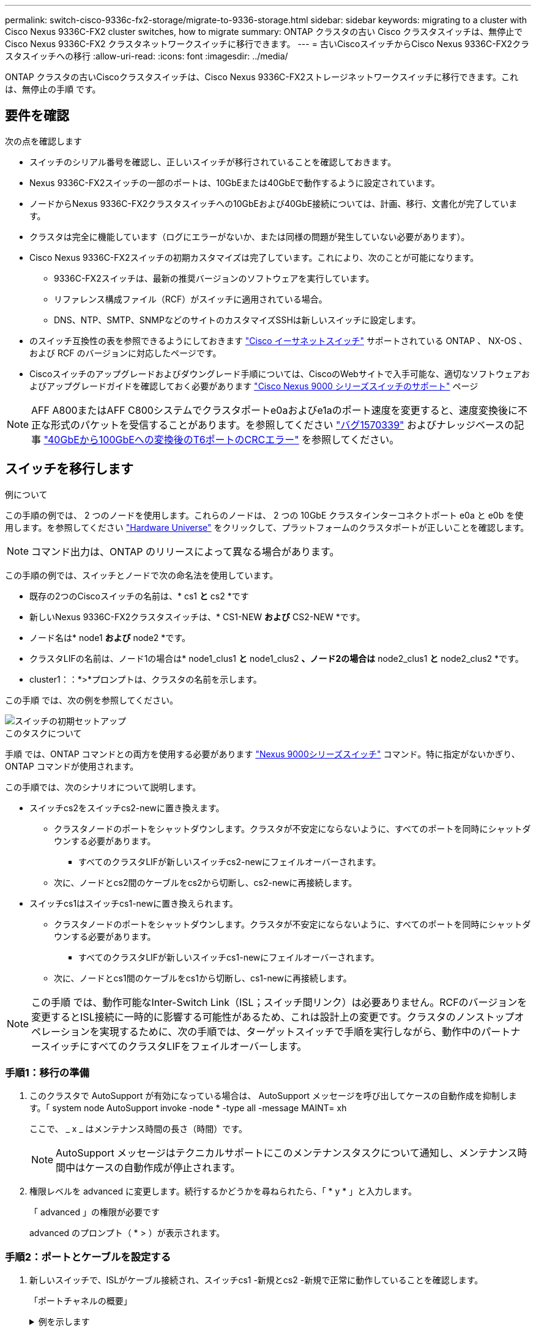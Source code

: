 ---
permalink: switch-cisco-9336c-fx2-storage/migrate-to-9336-storage.html 
sidebar: sidebar 
keywords: migrating to a cluster with Cisco Nexus 9336C-FX2 cluster switches, how to migrate 
summary: ONTAP クラスタの古い Cisco クラスタスイッチは、無停止で Cisco Nexus 9336C-FX2 クラスタネットワークスイッチに移行できます。 
---
= 古いCiscoスイッチからCisco Nexus 9336C-FX2クラスタスイッチへの移行
:allow-uri-read: 
:icons: font
:imagesdir: ../media/


[role="lead"]
ONTAP クラスタの古いCiscoクラスタスイッチは、Cisco Nexus 9336C-FX2ストレージネットワークスイッチに移行できます。これは、無停止の手順 です。



== 要件を確認

次の点を確認します

* スイッチのシリアル番号を確認し、正しいスイッチが移行されていることを確認しておきます。
* Nexus 9336C-FX2スイッチの一部のポートは、10GbEまたは40GbEで動作するように設定されています。
* ノードからNexus 9336C-FX2クラスタスイッチへの10GbEおよび40GbE接続については、計画、移行、文書化が完了しています。
* クラスタは完全に機能しています（ログにエラーがないか、または同様の問題が発生していない必要があります）。
* Cisco Nexus 9336C-FX2スイッチの初期カスタマイズは完了しています。これにより、次のことが可能になります。
+
** 9336C-FX2スイッチは、最新の推奨バージョンのソフトウェアを実行しています。
** リファレンス構成ファイル（RCF）がスイッチに適用されている場合。
** DNS、NTP、SMTP、SNMPなどのサイトのカスタマイズSSHは新しいスイッチに設定します。


* のスイッチ互換性の表を参照できるようにしておきます https://mysupport.netapp.com/site/info/cisco-ethernet-switch["Cisco イーサネットスイッチ"^] サポートされている ONTAP 、 NX-OS 、および RCF のバージョンに対応したページです。
* Ciscoスイッチのアップグレードおよびダウングレード手順については、CiscoのWebサイトで入手可能な、適切なソフトウェアおよびアップグレードガイドを確認しておく必要があります https://www.cisco.com/c/en/us/support/switches/nexus-9000-series-switches/series.html["Cisco Nexus 9000 シリーズスイッチのサポート"^] ページ



NOTE: AFF A800またはAFF C800システムでクラスタポートe0aおよびe1aのポート速度を変更すると、速度変換後に不正な形式のパケットを受信することがあります。を参照してください  https://mysupport.netapp.com/site/bugs-online/product/ONTAP/BURT/1570339["バグ1570339"^] およびナレッジベースの記事 https://kb.netapp.com/onprem/ontap/hardware/CRC_errors_on_T6_ports_after_converting_from_40GbE_to_100GbE["40GbEから100GbEへの変換後のT6ポートのCRCエラー"^] を参照してください。



== スイッチを移行します

.例について
この手順の例では、 2 つのノードを使用します。これらのノードは、 2 つの 10GbE クラスタインターコネクトポート e0a と e0b を使用します。を参照してください https://hwu.netapp.com/["Hardware Universe"^] をクリックして、プラットフォームのクラスタポートが正しいことを確認します。


NOTE: コマンド出力は、ONTAP のリリースによって異なる場合があります。

この手順の例では、スイッチとノードで次の命名法を使用しています。

* 既存の2つのCiscoスイッチの名前は、* cs1 *と* cs2 *です
* 新しいNexus 9336C-FX2クラスタスイッチは、* CS1-NEW *および* CS2-NEW *です。
* ノード名は* node1 *および* node2 *です。
* クラスタLIFの名前は、ノード1の場合は* node1_clus1 *と* node1_clus2 *、ノード2の場合は* node2_clus1 *と* node2_clus2 *です。
* cluster1：：*>*プロンプトは、クラスタの名前を示します。


この手順 では、次の例を参照してください。

image::../media/Initial_setup.png[スイッチの初期セットアップ]

.このタスクについて
手順 では、ONTAP コマンドとの両方を使用する必要があります https://www.cisco.com/c/en/us/support/switches/nexus-9000-series-switches/series.html["Nexus 9000シリーズスイッチ"^] コマンド。特に指定がないかぎり、ONTAP コマンドが使用されます。

この手順では、次のシナリオについて説明します。

* スイッチcs2をスイッチcs2-newに置き換えます。
+
** クラスタノードのポートをシャットダウンします。クラスタが不安定にならないように、すべてのポートを同時にシャットダウンする必要があります。
+
*** すべてのクラスタLIFが新しいスイッチcs2-newにフェイルオーバーされます。


** 次に、ノードとcs2間のケーブルをcs2から切断し、cs2-newに再接続します。


* スイッチcs1はスイッチcs1-newに置き換えられます。
+
** クラスタノードのポートをシャットダウンします。クラスタが不安定にならないように、すべてのポートを同時にシャットダウンする必要があります。
+
*** すべてのクラスタLIFが新しいスイッチcs1-newにフェイルオーバーされます。


** 次に、ノードとcs1間のケーブルをcs1から切断し、cs1-newに再接続します。





NOTE: この手順 では、動作可能なInter-Switch Link（ISL；スイッチ間リンク）は必要ありません。RCFのバージョンを変更するとISL接続に一時的に影響する可能性があるため、これは設計上の変更です。クラスタのノンストップオペレーションを実現するために、次の手順では、ターゲットスイッチで手順を実行しながら、動作中のパートナースイッチにすべてのクラスタLIFをフェイルオーバーします。



=== 手順1：移行の準備

. このクラスタで AutoSupport が有効になっている場合は、 AutoSupport メッセージを呼び出してケースの自動作成を抑制します。「 system node AutoSupport invoke -node * -type all -message MAINT= xh
+
ここで、 _ x _ はメンテナンス時間の長さ（時間）です。

+

NOTE: AutoSupport メッセージはテクニカルサポートにこのメンテナンスタスクについて通知し、メンテナンス時間中はケースの自動作成が停止されます。

. 権限レベルを advanced に変更します。続行するかどうかを尋ねられたら、「 * y * 」と入力します。
+
「 advanced 」の権限が必要です

+
advanced のプロンプト（ * > ）が表示されます。





=== 手順2：ポートとケーブルを設定する

. 新しいスイッチで、ISLがケーブル接続され、スイッチcs1 -新規とcs2 -新規で正常に動作していることを確認します。
+
「ポートチャネルの概要」

+
.例を示します
[%collapsible]
====
[listing, subs="+quotes"]
----
cs1-new# *show port-channel summary*
Flags:  D - Down        P - Up in port-channel (members)
        I - Individual  H - Hot-standby (LACP only)
        s - Suspended   r - Module-removed
        b - BFD Session Wait
        S - Switched    R - Routed
        U - Up (port-channel)
        p - Up in delay-lacp mode (member)
        M - Not in use. Min-links not met
--------------------------------------------------------------------------------
Group Port-       Type     Protocol  Member Ports
      Channel
--------------------------------------------------------------------------------
1     Po1(SU)     Eth      LACP      Eth1/35(P)   Eth1/36(P)

cs2-new# *show port-channel summary*
Flags:  D - Down        P - Up in port-channel (members)
        I - Individual  H - Hot-standby (LACP only)
        s - Suspended   r - Module-removed
        b - BFD Session Wait
        S - Switched    R - Routed
        U - Up (port-channel)
        p - Up in delay-lacp mode (member)
        M - Not in use. Min-links not met
--------------------------------------------------------------------------------
Group Port-       Type     Protocol  Member Ports
      Channel
--------------------------------------------------------------------------------
1     Po1(SU)     Eth      LACP      Eth1/35(P)   Eth1/36(P)
----
====
. 既存のクラスタスイッチに接続されている各ノードのクラスタポートを表示します。
+
「 network device-discovery show 」のように表示されます

+
.例を示します
[%collapsible]
====
[listing, subs="+quotes"]
----
cluster1::*> *network device-discovery show -protocol cdp*
Node/       Local  Discovered
Protocol    Port   Device (LLDP: ChassisID)  Interface         Platform
----------- ------ ------------------------- ----------------  ----------------
node1      /cdp
            e0a    cs1                       Ethernet1/1        N5K-C5596UP
            e0b    cs2                       Ethernet1/2        N5K-C5596UP
node2      /cdp
            e0a    cs1                       Ethernet1/1        N5K-C5596UP
            e0b    cs2                       Ethernet1/2        N5K-C5596UP
----
====
. 各クラスタポートの管理ステータスまたは動作ステータスを確認します。
+
.. すべてのクラスタポートが正常な状態であることを確認します。
+
「 network port show -ipspace cluster 」のように表示されます

+
.例を示します
[%collapsible]
====
[listing, subs="+quotes"]
----
cluster1::*> *network port show -ipspace Cluster*

Node: node1
                                                                       Ignore
                                                  Speed(Mbps) Health   Health
Port      IPspace      Broadcast Domain Link MTU  Admin/Oper  Status   Status
--------- ------------ ---------------- ---- ---- ----------- -------- ------
e0a       Cluster      Cluster          up   9000  auto/10000 healthy  false
e0b       Cluster      Cluster          up   9000  auto/10000 healthy  false

Node: node2
                                                                       Ignore
                                                  Speed(Mbps) Health   Health
Port      IPspace      Broadcast Domain Link MTU  Admin/Oper  Status   Status
--------- ------------ ---------------- ---- ---- ----------- -------- ------
e0a       Cluster      Cluster          up   9000  auto/10000 healthy  false
e0b       Cluster      Cluster          up   9000  auto/10000 healthy  false
----
====
.. すべてのクラスタインターフェイス（LIF）がそれぞれのホームポートにあることを確認します。
+
「 network interface show -vserver Cluster 」のように表示されます

+
.例を示します
[%collapsible]
====
[listing, subs="+quotes"]
----
cluster1::*> *network interface show -vserver Cluster*

            Logical      Status     Network            Current     Current Is
Vserver     Interface    Admin/Oper Address/Mask       Node        Port    Home
----------- -----------  ---------- ------------------ ----------- ------- ----
Cluster
            node1_clus1  up/up      169.254.209.69/16  node1       e0a     true
            node1_clus2  up/up      169.254.49.125/16  node1       e0b     true
            node2_clus1  up/up      169.254.47.194/16  node2       e0a     true
            node2_clus2  up/up      169.254.19.183/16  node2       e0b     true
----
====
.. クラスタが両方のクラスタスイッチの情報を表示していることを確認します。
+
system cluster-switch show -is-monitoring enabled-operational true を使用します

+
.例を示します
[%collapsible]
====
[listing, subs="+quotes"]
----
cluster1::*> *system cluster-switch show -is-monitoring-enabled-operational true*
Switch                      Type               Address          Model
--------------------------- ------------------ ---------------- ---------------
cs1                         cluster-network    10.233.205.92    N5K-C5596UP
      Serial Number: FOXXXXXXXGS
       Is Monitored: true
             Reason: None
   Software Version: Cisco Nexus Operating System (NX-OS) Software, Version
                     9.3(4)
     Version Source: CDP

cs2                         cluster-network     10.233.205.93   N5K-C5596UP
      Serial Number: FOXXXXXXXGD
       Is Monitored: true
             Reason: None
   Software Version: Cisco Nexus Operating System (NX-OS) Software, Version
                     9.3(4)
     Version Source: CDP
----
====


. クラスタ LIF で自動リバートを無効にします。
+
この手順で自動リバートを無効にしても、クラスタLIFはホームポートに自動的に戻りません。これらは現在のポートで稼働している間も維持されます。

+
network interface modify -vserver Cluster -lif *-auto-revert false

+

NOTE: 自動リバートを無効にすると、あとでスイッチポートがシャットダウンされた場合にのみ、ONTAPがクラスタLIFをフェイルオーバーします。

. クラスタスイッチcs2で、クラスタLIFをフェイルオーバーするために、*すべての*ノードのクラスタポートに接続されているポートをシャットダウンします。
+
[listing, subs="+quotes"]
----
cs2(config)# *interface eth1/1-1/2*
cs2(config-if-range)# *shutdown*
----
. クラスタスイッチcs1でホストされているポートにクラスタLIFがフェイルオーバーされたことを確認します。これには数秒かかることがあります。
+
「 network interface show -vserver Cluster 」のように表示されます

+
.例を示します
[%collapsible]
====
[listing, subs="+quotes"]
----
cluster1::*> *network interface show -vserver Cluster*
            Logical       Status     Network            Current    Current Is
Vserver     Interface     Admin/Oper Address/Mask       Node       Port    Home
----------- ------------- ---------- ------------------ ---------- ------- ----
Cluster
            node1_clus1   up/up      169.254.3.4/16     node1      e0a     true
            node1_clus2   up/up      169.254.3.5/16     node1      e0a     false
            node2_clus1   up/up      169.254.3.8/16     node2      e0a     true
            node2_clus2   up/up      169.254.3.9/16     node2      e0a     false
----
====
. クラスタが正常であることを確認します。
+
「 cluster show 」を参照してください

+
.例を示します
[%collapsible]
====
[listing, subs="+quotes"]
----
cluster1::*> cluster show
Node       Health  Eligibility   Epsilon
---------- ------- ------------- -------
node1      true    true          false
node2      true    true          false
----
====
. すべてのクラスタノード接続ケーブルを古いcs2スイッチから新しいcs2-newスイッチに移動します。
+
*クラスタノード接続ケーブルをcs2-newスイッチに移動*

+
image::../media/new_switch_cs1.png[クラスタノードの接続ケーブルをcs2-newスイッチに移動しました]

. ネットワーク接続のヘルスがcs2に移動されたことを確認します。
+
「 network port show -ipspace cluster 」のように表示されます

+
.例を示します
[%collapsible]
====
[listing, subs="+quotes"]
----
cluster1::*> *network port show -ipspace Cluster*

Node: node1
                                                                       Ignore
                                                  Speed(Mbps) Health   Health
Port      IPspace      Broadcast Domain Link MTU  Admin/Oper  Status   Status
--------- ------------ ---------------- ---- ---- ----------- -------- ------
e0a       Cluster      Cluster          up   9000  auto/10000 healthy  false
e0b       Cluster      Cluster          up   9000  auto/10000 healthy  false

Node: node2
                                                                       Ignore
                                                  Speed(Mbps) Health   Health
Port      IPspace      Broadcast Domain Link MTU  Admin/Oper  Status   Status
--------- ------------ ---------------- ---- ---- ----------- -------- ------
e0a       Cluster      Cluster          up   9000  auto/10000 healthy  false
e0b       Cluster      Cluster          up   9000  auto/10000 healthy  false
----
====
+
移動されたすべてのクラスタポートが稼働している必要があります。

. クラスタポートのネイバー情報を確認します。
+
「 network device-discovery show -protocol cdp 」と入力します

+
.例を示します
[%collapsible]
====
[listing, subs="+quotes"]
----
cluster1::*> *network device-discovery show -protocol cdp*

Node/       Local  Discovered
Protocol    Port   Device (LLDP: ChassisID)  Interface      Platform
----------- ------ ------------------------- -------------  --------------
node1      /cdp
            e0a    cs1                       Ethernet1/1    N5K-C5596UP
            e0b    cs2-new                   Ethernet1/1/1  N9K-C9336C-FX2

node2      /cdp
            e0a    cs1                       Ethernet1/2    N5K-C5596UP
            e0b    cs2-new                   Ethernet1/1/2  N9K-C9336C-FX2
----
====
+
移動したクラスタポートがcs2新しいスイッチをネイバーとして認識していることを確認します。

. スイッチcs2-newから見たスイッチポート接続を確認します。
+
[listing, subs="+quotes"]
----
cs2-new# *show interface brief*
cs2-new# *show cdp neighbors*
----
. クラスタスイッチcs1で、クラスタLIFをフェイルオーバーするために、*すべての*ノードのクラスタポートに接続されているポートをシャットダウンします。
+
[listing, subs="+quotes"]
----
cs1(config)# *interface eth1/1-1/2*
cs1(config-if-range)# *shutdown*
----
+
すべてのクラスタLIFがcs2-newスイッチにフェイルオーバーされます。

. スイッチcs2-newでホストされているポートにクラスタLIFがフェイルオーバーしたことを確認します。この処理には数秒かかることがあります。
+
「 network interface show -vserver Cluster 」のように表示されます

+
.例を示します
[%collapsible]
====
[listing, subs="+quotes"]
----
cluster1::*> *network interface show -vserver Cluster*
            Logical      Status     Network            Current     Current Is
Vserver     Interfac     Admin/Oper Address/Mask       Node        Port    Home
----------- ------------ ---------- ------------------ ----------- ------- ----
Cluster
            node1_clus1  up/up      169.254.3.4/16     node1       e0b     false
            node1_clus2  up/up      169.254.3.5/16     node1       e0b     true
            node2_clus1  up/up      169.254.3.8/16     node2       e0b     false
            node2_clus2  up/up      169.254.3.9/16     node2       e0b     true
----
====
. クラスタが正常であることを確認します。
+
「 cluster show 」を参照してください

+
.例を示します
[%collapsible]
====
[listing, subs="+quotes"]
----
cluster1::*> *cluster show*
Node       Health  Eligibility   Epsilon
---------- ------- ------------- -------
node1      true    true          false
node2      true    true          false
----
====
. クラスタノード接続ケーブルをcs1から新しいcs1-newスイッチに移動します。
+
*クラスタノード接続ケーブルをcs1-newスイッチに移動*

+
image::../media/new_switch_cs2.png[クラスタノードの接続ケーブルをcs1-newスイッチに移動しました]

. ネットワーク接続のヘルスがcs1に移動されていることを確認します。NEW：
+
「 network port show -ipspace cluster 」のように表示されます

+
.例を示します
[%collapsible]
====
[listing, subs="+quotes"]
----
cluster1::*> *network port show -ipspace Cluster*

Node: node1
                                                                       Ignore
                                                  Speed(Mbps) Health   Health
Port      IPspace      Broadcast Domain Link MTU  Admin/Oper  Status   Status
--------- ------------ ---------------- ---- ---- ----------- -------- ------
e0a       Cluster      Cluster          up   9000  auto/10000 healthy  false
e0b       Cluster      Cluster          up   9000  auto/10000 healthy  false

Node: node2
                                                                       Ignore
                                                  Speed(Mbps) Health   Health
Port      IPspace      Broadcast Domain Link MTU  Admin/Oper  Status   Status
--------- ------------ ---------------- ---- ---- ----------- -------- ------
e0a       Cluster      Cluster          up   9000  auto/10000 healthy  false
e0b       Cluster      Cluster          up   9000  auto/10000 healthy  false
----
====
+
移動されたすべてのクラスタポートが稼働している必要があります。

. クラスタポートのネイバー情報を確認します。
+
「 network device-discovery show 」のように表示されます

+
.例を示します
[%collapsible]
====
[listing, subs="+quotes"]
----
cluster1::*> *network device-discovery show -protocol cdp*
Node/       Local  Discovered
Protocol    Port   Device (LLDP: ChassisID)  Interface       Platform
----------- ------ ------------------------- --------------  --------------
node1      /cdp
            e0a    cs1-new                   Ethernet1/1/1   N9K-C9336C-FX2
            e0b    cs2-new                   Ethernet1/1/2   N9K-C9336C-FX2

node2      /cdp
            e0a    cs1-new                   Ethernet1/1/1   N9K-C9336C-FX2
            e0b    cs2-new                   Ethernet1/1/2   N9K-C9336C-FX2
----
====
+
移動したクラスタポートがcs1新しいスイッチをネイバーとして認識していることを確認します。

. スイッチcs1-newから見たスイッチポート接続を確認します。
+
[listing, subs="+quotes"]
----
cs1-new# *show interface brief*
cs1-new# *show cdp neighbors*
----
. cs1 -新規とcs2 -新規の間のISLがまだ動作していることを確認します。
+
「ポートチャネルの概要」

+
.例を示します
[%collapsible]
====
[listing, subs="+quotes"]
----
cs1-new# *show port-channel summary*
Flags:  D - Down        P - Up in port-channel (members)
        I - Individual  H - Hot-standby (LACP only)
        s - Suspended   r - Module-removed
        b - BFD Session Wait
        S - Switched    R - Routed
        U - Up (port-channel)
        p - Up in delay-lacp mode (member)
        M - Not in use. Min-links not met
--------------------------------------------------------------------------------
Group Port-       Type     Protocol  Member Ports
      Channel
--------------------------------------------------------------------------------
1     Po1(SU)     Eth      LACP      Eth1/35(P)   Eth1/36(P)

cs2-new# *show port-channel summary*
Flags:  D - Down        P - Up in port-channel (members)
        I - Individual  H - Hot-standby (LACP only)
        s - Suspended   r - Module-removed
        b - BFD Session Wait
        S - Switched    R - Routed
        U - Up (port-channel)
        p - Up in delay-lacp mode (member)
        M - Not in use. Min-links not met
--------------------------------------------------------------------------------
Group Port-       Type     Protocol  Member Ports
      Channel
--------------------------------------------------------------------------------
1     Po1(SU)     Eth      LACP      Eth1/35(P)   Eth1/36(P)
----
====




=== 手順3：構成を確認します

. クラスタ LIF で自動リバートを有効にします。
+
network interface modify -vserver Cluster -lif *-auto-revert trueを指定します

. クラスタLIFがホームポートにリバートされたことを確認します（数分かかる場合があります）。
+
「 network interface show -vserver Cluster 」のように表示されます

+
クラスタLIFがホームポートにリバートされていない場合は、手動でリバートします。

+
network interface revert -vserver Cluster -lif *

. クラスタが正常であることを確認します。
+
「 cluster show 」を参照してください

. リモートクラスタインターフェイスの接続を確認します。


[role="tabbed-block"]
====
.ONTAP 9.9.1以降
--
を使用できます `network interface check cluster-connectivity` コマンドを使用してクラスタ接続のアクセスチェックを開始し、詳細を表示します。

`network interface check cluster-connectivity start` および `network interface check cluster-connectivity show`

[listing, subs="+quotes"]
----
cluster1::*> *network interface check cluster-connectivity start*
----
*注：* showコマンドを実行して詳細を表示する前に、数秒待ってください。

[listing, subs="+quotes"]
----
cluster1::*> *network interface check cluster-connectivity show*
                                  Source          Destination       Packet
Node   Date                       LIF             LIF               Loss
------ -------------------------- --------------- ----------------- -----------
node1
       3/5/2022 19:21:18 -06:00   node1_clus2      node2_clus1      none
       3/5/2022 19:21:20 -06:00   node1_clus2      node2_clus2      none

node2
       3/5/2022 19:21:18 -06:00   node2_clus2      node1_clus1      none
       3/5/2022 19:21:20 -06:00   node2_clus2      node1_clus2      none
----
--
.すべてのONTAPリリース
--
すべてのONTAPリリースで、 `cluster ping-cluster -node <name>` 接続を確認するコマンド：

`cluster ping-cluster -node <name>`

[listing, subs="+quotes"]
----
cluster1::*> *cluster ping-cluster -node node2*
Host is node2
Getting addresses from network interface table...
Cluster node1_clus1 169.254.209.69 node1     e0a
Cluster node1_clus2 169.254.49.125 node1     e0b
Cluster node2_clus1 169.254.47.194 node2     e0a
Cluster node2_clus2 169.254.19.183 node2     e0b
Local = 169.254.47.194 169.254.19.183
Remote = 169.254.209.69 169.254.49.125
Cluster Vserver Id = 4294967293
Ping status:
....
Basic connectivity succeeds on 4 path(s)
Basic connectivity fails on 0 path(s)
................
Detected 9000 byte MTU on 4 path(s):
    Local 169.254.19.183 to Remote 169.254.209.69
    Local 169.254.19.183 to Remote 169.254.49.125
    Local 169.254.47.194 to Remote 169.254.209.69
    Local 169.254.47.194 to Remote 169.254.49.125
Larger than PMTU communication succeeds on 4 path(s)
RPC status:
2 paths up, 0 paths down (tcp check)
2 paths up, 0 paths down (udp check)
----
--
====
. [[step5]]ケースの自動作成を抑制した場合は、AutoSupportメッセージを呼び出して再度有効にします。 `system node autosupport invoke -node * -type all -message MAINT=END`


.次の手順
link:../switch-cshm/config-overview.html["スイッチヘルス監視の設定"]です。
